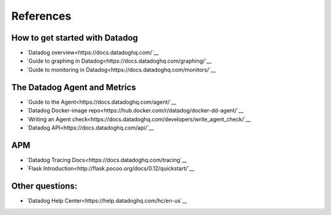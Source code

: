 References
=================

How to get started with Datadog
--------------------------------------


* `Datadog overview<https://docs.datadoghq.com/`__
* `Guide to graphing in Datadog<https://docs.datadoghq.com/graphing/`__
* `Guide to monitoring in Datadog<https://docs.datadoghq.com/monitors/`__

The Datadog Agent and Metrics
--------------------------------------

* `Guide to the Agent<https://docs.datadoghq.com/agent/`__
* `Datadog Docker-image repo<https://hub.docker.com/r/datadog/docker-dd-agent/`__
* `Writing an Agent check<https://docs.datadoghq.com/developers/write_agent_check/`__
* `Datadog API<https://docs.datadoghq.com/api/`__

APM
-----

* `Datadog Tracing Docs<https://docs.datadoghq.com/tracing`__
* `Flask Introduction<http://flask.pocoo.org/docs/0.12/quickstart/`__

Other questions:
------------------

* `Datadog Help Center<https://help.datadoghq.com/hc/en-us`__
